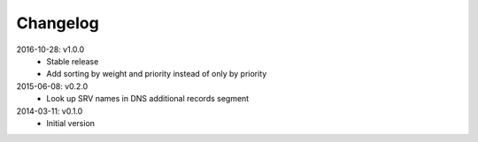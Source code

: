 Changelog
---------
2016-10-28: v1.0.0
  * Stable release
  * Add sorting by weight and priority instead of only by priority

2015-06-08: v0.2.0
  * Look up SRV names in DNS additional records segment

2014-03-11: v0.1.0
  * Initial version
